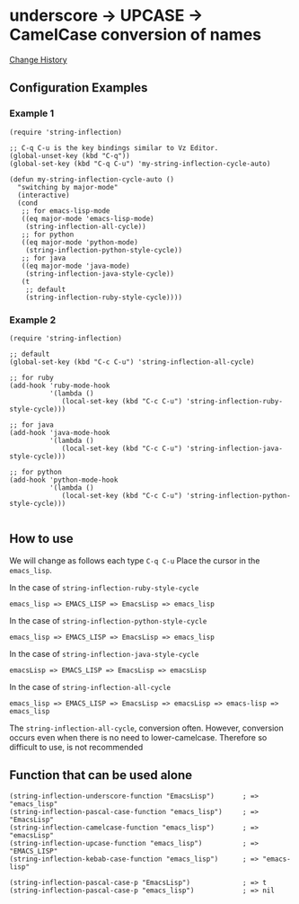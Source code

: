 * underscore -> UPCASE -> CamelCase conversion of names

#+html: <a href="https://travis-ci.org/akicho8/string-inflection"><img src="https://travis-ci.org/akicho8/string-inflection.svg?branch=master" /></a>

  [[https://github.com/akicho8/string-inflection/blob/master/HISTORY.org][Change History]]

** Configuration Examples

*** Example 1

#+BEGIN_SRC elisp
(require 'string-inflection)

;; C-q C-u is the key bindings similar to Vz Editor.
(global-unset-key (kbd "C-q"))
(global-set-key (kbd "C-q C-u") 'my-string-inflection-cycle-auto)

(defun my-string-inflection-cycle-auto ()
  "switching by major-mode"
  (interactive)
  (cond
   ;; for emacs-lisp-mode
   ((eq major-mode 'emacs-lisp-mode)
    (string-inflection-all-cycle))
   ;; for python
   ((eq major-mode 'python-mode)
    (string-inflection-python-style-cycle))
   ;; for java
   ((eq major-mode 'java-mode)
    (string-inflection-java-style-cycle))
   (t
    ;; default
    (string-inflection-ruby-style-cycle))))
#+END_SRC

*** Example 2

#+BEGIN_SRC elisp
(require 'string-inflection)

;; default
(global-set-key (kbd "C-c C-u") 'string-inflection-all-cycle)

;; for ruby
(add-hook 'ruby-mode-hook
          '(lambda ()
             (local-set-key (kbd "C-c C-u") 'string-inflection-ruby-style-cycle)))

;; for java
(add-hook 'java-mode-hook
          '(lambda ()
             (local-set-key (kbd "C-c C-u") 'string-inflection-java-style-cycle)))

;; for python
(add-hook 'python-mode-hook
          '(lambda ()
             (local-set-key (kbd "C-c C-u") 'string-inflection-python-style-cycle)))

#+END_SRC

** How to use

We will change as follows each type =C-q C-u= Place the cursor in the =emacs_lisp=.

In the case of =string-inflection-ruby-style-cycle=

   : emacs_lisp => EMACS_LISP => EmacsLisp => emacs_lisp

In the case of =string-inflection-python-style-cycle=

   : emacs_lisp => EMACS_LISP => EmacsLisp => emacs_lisp

In the case of =string-inflection-java-style-cycle=

   : emacsLisp => EMACS_LISP => EmacsLisp => emacsLisp

In the case of =string-inflection-all-cycle=

   : emacs_lisp => EMACS_LISP => EmacsLisp => emacsLisp => emacs-lisp => emacs_lisp

The =string-inflection-all-cycle=, conversion often. However,
conversion occurs even when there is no need to lower-camelcase.
Therefore so difficult to use, is not recommended

** Function that can be used alone

#+BEGIN_SRC elisp
(string-inflection-underscore-function "EmacsLisp")       ; => "emacs_lisp"
(string-inflection-pascal-case-function "emacs_lisp")     ; => "EmacsLisp"
(string-inflection-camelcase-function "emacs_lisp")       ; => "emacsLisp"
(string-inflection-upcase-function "emacs_lisp")          ; => "EMACS_LISP"
(string-inflection-kebab-case-function "emacs_lisp")      ; => "emacs-lisp"

(string-inflection-pascal-case-p "EmacsLisp")             ; => t
(string-inflection-pascal-case-p "emacs_lisp")            ; => nil
#+END_SRC
